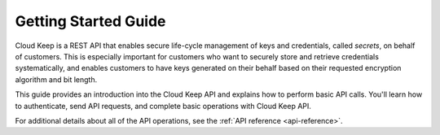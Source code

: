 .. _getting-started:

=========================
**Getting Started Guide**
=========================


Cloud Keep is a REST API that enables secure life-cycle management of keys
and credentials, called *secrets*, on behalf of customers. This is
especially important for customers who want to securely store and
retrieve credentials systematically, and enables customers to have keys
generated on their behalf based on their requested encryption algorithm
and bit length.

This guide provides an introduction into the Cloud Keep API and
explains how to perform basic API calls. You'll learn how to authenticate, send API requests,
and complete basic operations with Cloud Keep API.

For additional details
about all of the API operations, see the :ref:`API reference <api-reference>`.
